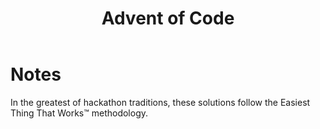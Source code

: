 #+TITLE: Advent of Code

* Notes

In the greatest of hackathon traditions, these solutions follow the Easiest
Thing That Works™ methodology.
